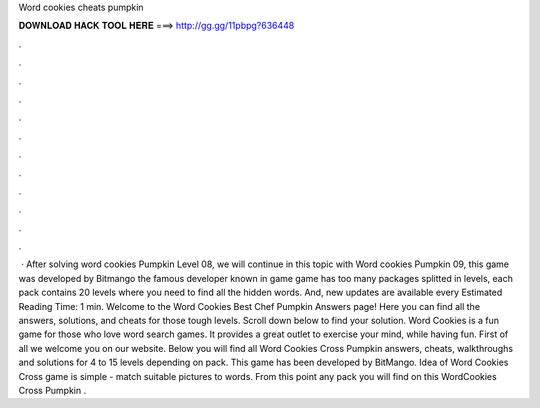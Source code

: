 Word cookies cheats pumpkin

𝐃𝐎𝐖𝐍𝐋𝐎𝐀𝐃 𝐇𝐀𝐂𝐊 𝐓𝐎𝐎𝐋 𝐇𝐄𝐑𝐄 ===> http://gg.gg/11pbpg?636448

.

.

.

.

.

.

.

.

.

.

.

.

 · After solving word cookies Pumpkin Level 08, we will continue in this topic with Word cookies Pumpkin 09, this game was developed by Bitmango the famous developer known in game  game has too many packages splitted in levels, each pack contains 20 levels where you need to find all the hidden words. And, new updates are available every Estimated Reading Time: 1 min. Welcome to the Word Cookies Best Chef Pumpkin Answers page! Here you can find all the answers, solutions, and cheats for those tough levels. Scroll down below to find your solution. Word Cookies is a fun game for those who love word search games. It provides a great outlet to exercise your mind, while having fun. First of all we welcome you on our website. Below you will find all Word Cookies Cross Pumpkin answers, cheats, walkthroughs and solutions for 4 to 15 levels depending on pack. This game has been developed by BitMango. Idea of Word Cookies Cross game is simple - match suitable pictures to words. From this point any pack you will find on this WordCookies Cross Pumpkin .